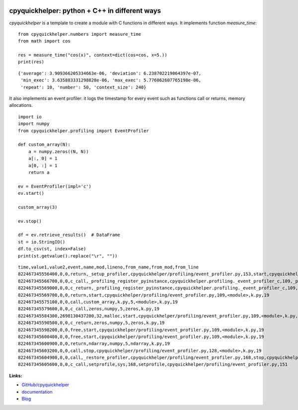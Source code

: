 
.. image:: https://github.com/sdpython/cpyquickhelper/blob/master/_doc/sphinxdoc/source/phdoc_static/project_ico.png?raw=true
    :target: https://github.com/sdpython/cpyquickhelper/

.. _l-README:

cpyquickhelper: python + C++ in different ways
==============================================

.. image:: https://travis-ci.com/sdpython/cpyquickhelper.svg?branch=master
    :target: https://app.travis-ci.com/github/sdpython/cpyquickhelper
    :alt: Build status

.. image:: https://ci.appveyor.com/api/projects/status/sia7wxgjv8e1fi5a?svg=true
    :target: https://ci.appveyor.com/project/sdpython/cpyquickhelper
    :alt: Build Status Windows

.. image:: https://circleci.com/gh/sdpython/cpyquickhelper/tree/master.svg?style=svg
    :target: https://circleci.com/gh/sdpython/cpyquickhelper/tree/master

.. image:: https://dev.azure.com/xavierdupre3/cpyquickhelper/_apis/build/status/sdpython.cpyquickhelper
    :target: https://dev.azure.com/xavierdupre3/cpyquickhelper/

.. image:: https://badge.fury.io/py/cpyquickhelper.svg
    :target: https://pypi.org/project/cpyquickhelper/

.. image:: https://img.shields.io/badge/license-MIT-blue.svg
    :alt: MIT License
    :target: http://opensource.org/licenses/MIT

.. image:: https://codecov.io/github/sdpython/cpyquickhelper/coverage.svg?branch=master
    :target: https://codecov.io/github/sdpython/cpyquickhelper?branch=master

.. image:: http://img.shields.io/github/issues/sdpython/cpyquickhelper.png
    :alt: GitHub Issues
    :target: https://github.com/sdpython/cpyquickhelper/issues

.. image:: http://www.xavierdupre.fr/app/cpyquickhelper/helpsphinx/_images/nbcov.png
    :target: http://www.xavierdupre.fr/app/cpyquickhelper/helpsphinx/all_notebooks_coverage.html
    :alt: Notebook Coverage

.. image:: https://pepy.tech/badge/cpyquickhelper/month
    :target: https://pepy.tech/project/cpyquickhelper/month
    :alt: Downloads

.. image:: https://img.shields.io/github/repo-size/sdpython/cpyquickhelper
    :target: https://github.com/sdpython/cpyquickhelper/
    :alt: size

.. image:: https://img.shields.io/github/forks/sdpython/cpyquickhelper.svg
    :target: https://github.com/sdpython/cpyquickhelper/
    :alt: Forks

.. image:: https://img.shields.io/github/stars/sdpython/cpyquickhelper.svg
    :target: https://github.com/sdpython/cpyquickhelper/
    :alt: Stars

*cpyquickhelper* is a template to create a module with
C functions in different ways. It implements function
*measure_time*:

::

    from cpyquickhelper.numbers import measure_time
    from math import cos

    res = measure_time("cos(x)", context=dict(cos=cos, x=5.))
    print(res)

::

    {'average': 3.909366205334663e-06, 'deviation': 6.238702219064397e-07,
     'min_exec': 3.635883331298828e-06, 'max_exec': 5.776062607765198e-06,
     'repeat': 10, 'number': 50, 'context_size': 240}

It also implements an event profiler: it logs the timestamp
for every event such as functions call or returns, memory allocations.

::

    import io
    import numpy
    from cpyquickhelper.profiling import EventProfiler

    def custom_array(N):
        a = numpy.zeros((N, N))
        a[:, 0] = 1
        a[0, :] = 1
        return a

    ev = EventProfiler(impl='c')
    ev.start()

    custom_array(3)

    ev.stop()

    df = ev.retrieve_results()  # DataFrame
    st = io.StringIO()
    df.to_csv(st, index=False)
    print(st.getvalue().replace("\r", ""))

::

    time,value1,value2,event,name,mod,lineno,from_name,from_mod,from_line
    822467345556400,0,0,return,_setup_profiler,cpyquickhelper/profiling/event_profiler.py,153,start,cpyquickhelper/profiling/event_profiler.py,126
    822467345566700,0,0,c_call,_profiling_register_pyinstance,cpyquickhelper.profiling._event_profiler_c,109,_profiling_register_pyinstance,k.py,19
    822467345569000,0,0,c_return,_profiling_register_pyinstance,cpyquickhelper.profiling._event_profiler_c,109,_profiling_register_pyinstance,k.py,19
    822467345569700,0,0,return,start,cpyquickhelper/profiling/event_profiler.py,109,<module>,k.py,19
    822467345575100,0,0,call,custom_array,k.py,5,<module>,k.py,19
    822467345579600,0,0,c_call,zeros,numpy,5,zeros,k.py,19
    822467345584300,2698130437280,32,malloc,start,cpyquickhelper/profiling/event_profiler.py,109,<module>,k.py,19
    822467345590500,0,0,c_return,zeros,numpy,5,zeros,k.py,19
    822467345598200,0,0,free,start,cpyquickhelper/profiling/event_profiler.py,109,<module>,k.py,19
    822467345600400,0,0,free,start,cpyquickhelper/profiling/event_profiler.py,109,<module>,k.py,19
    822467345600900,0,0,return,ndarray,numpy,5,ndarray,k.py,19
    822467345603200,0,0,call,stop,cpyquickhelper/profiling/event_profiler.py,128,<module>,k.py,19
    822467345604900,0,0,call,_restore_profiler,cpyquickhelper/profiling/event_profiler.py,168,stop,cpyquickhelper/profiling/event_profiler.py,151
    822467345605600,0,0,c_call,setprofile,sys,168,setprofile,cpyquickhelper/profiling/event_profiler.py,151

**Links:**

* `GitHub/cpyquickhelper <https://github.com/sdpython/cpyquickhelper/>`_
* `documentation <http://www.xavierdupre.fr/app/cpyquickhelper/helpsphinx/index.html>`_
* `Blog <http://www.xavierdupre.fr/app/cpyquickhelper/helpsphinx/blog/main_0000.html#ap-main-0>`_
